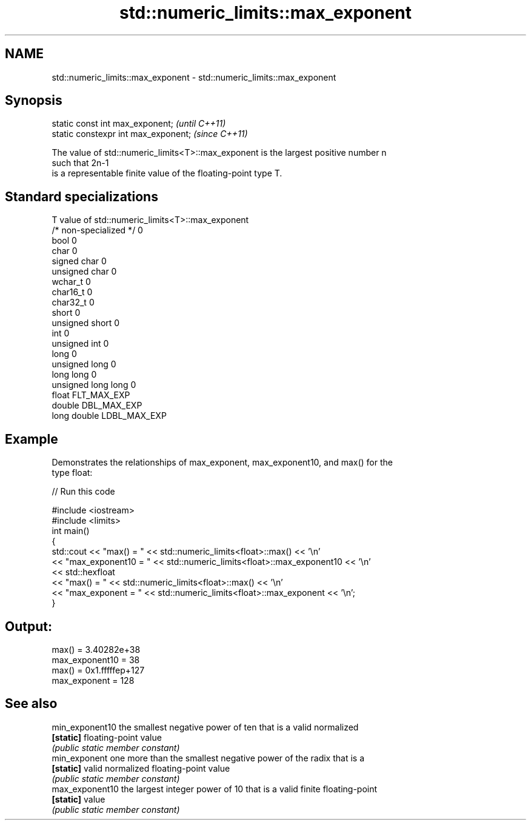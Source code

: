 .TH std::numeric_limits::max_exponent 3 "2018.03.28" "http://cppreference.com" "C++ Standard Libary"
.SH NAME
std::numeric_limits::max_exponent \- std::numeric_limits::max_exponent

.SH Synopsis
   static const int max_exponent;      \fI(until C++11)\fP
   static constexpr int max_exponent;  \fI(since C++11)\fP

   The value of std::numeric_limits<T>::max_exponent is the largest positive number n
   such that 2n-1
   is a representable finite value of the floating-point type T.

.SH Standard specializations

   T                     value of std::numeric_limits<T>::max_exponent
   /* non-specialized */ 0
   bool                  0
   char                  0
   signed char           0
   unsigned char         0
   wchar_t               0
   char16_t              0
   char32_t              0
   short                 0
   unsigned short        0
   int                   0
   unsigned int          0
   long                  0
   unsigned long         0
   long long             0
   unsigned long long    0
   float                 FLT_MAX_EXP
   double                DBL_MAX_EXP
   long double           LDBL_MAX_EXP

.SH Example

   Demonstrates the relationships of max_exponent, max_exponent10, and max() for the
   type float:

   
// Run this code

 #include <iostream>
 #include <limits>
 int main()
 {
     std::cout << "max() = " << std::numeric_limits<float>::max() << '\\n'
               << "max_exponent10 = " << std::numeric_limits<float>::max_exponent10 << '\\n'
               << std::hexfloat
               << "max() = " << std::numeric_limits<float>::max() << '\\n'
               << "max_exponent = " << std::numeric_limits<float>::max_exponent << '\\n';
 }

.SH Output:

 max() = 3.40282e+38
 max_exponent10 = 38
 max() = 0x1.fffffep+127
 max_exponent = 128

.SH See also

   min_exponent10 the smallest negative power of ten that is a valid normalized
   \fB[static]\fP       floating-point value
                  \fI(public static member constant)\fP
   min_exponent   one more than the smallest negative power of the radix that is a
   \fB[static]\fP       valid normalized floating-point value
                  \fI(public static member constant)\fP
   max_exponent10 the largest integer power of 10 that is a valid finite floating-point
   \fB[static]\fP       value
                  \fI(public static member constant)\fP
